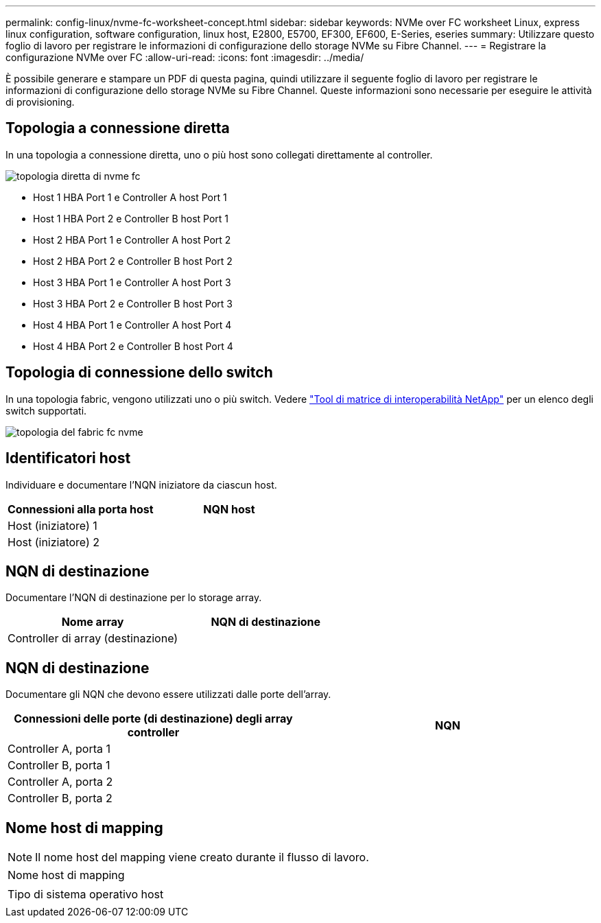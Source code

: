 ---
permalink: config-linux/nvme-fc-worksheet-concept.html 
sidebar: sidebar 
keywords: NVMe over FC worksheet Linux, express linux configuration, software configuration, linux host, E2800, E5700, EF300, EF600, E-Series, eseries 
summary: Utilizzare questo foglio di lavoro per registrare le informazioni di configurazione dello storage NVMe su Fibre Channel. 
---
= Registrare la configurazione NVMe over FC
:allow-uri-read: 
:icons: font
:imagesdir: ../media/


[role="lead"]
È possibile generare e stampare un PDF di questa pagina, quindi utilizzare il seguente foglio di lavoro per registrare le informazioni di configurazione dello storage NVMe su Fibre Channel. Queste informazioni sono necessarie per eseguire le attività di provisioning.



== Topologia a connessione diretta

In una topologia a connessione diretta, uno o più host sono collegati direttamente al controller.

image::../media/nvme_fc_direct_topology.png[topologia diretta di nvme fc]

* Host 1 HBA Port 1 e Controller A host Port 1
* Host 1 HBA Port 2 e Controller B host Port 1
* Host 2 HBA Port 1 e Controller A host Port 2
* Host 2 HBA Port 2 e Controller B host Port 2
* Host 3 HBA Port 1 e Controller A host Port 3
* Host 3 HBA Port 2 e Controller B host Port 3
* Host 4 HBA Port 1 e Controller A host Port 4
* Host 4 HBA Port 2 e Controller B host Port 4




== Topologia di connessione dello switch

In una topologia fabric, vengono utilizzati uno o più switch. Vedere https://mysupport.netapp.com/matrix["Tool di matrice di interoperabilità NetApp"^] per un elenco degli switch supportati.

image::../media/nvme_fc_fabric_topology.png[topologia del fabric fc nvme]



== Identificatori host

Individuare e documentare l'NQN iniziatore da ciascun host.

|===
| Connessioni alla porta host | NQN host 


 a| 
Host (iniziatore) 1
 a| 



 a| 
Host (iniziatore) 2
 a| 

|===


== NQN di destinazione

Documentare l'NQN di destinazione per lo storage array.

|===
| Nome array | NQN di destinazione 


 a| 
Controller di array (destinazione)
 a| 

|===


== NQN di destinazione

Documentare gli NQN che devono essere utilizzati dalle porte dell'array.

|===
| Connessioni delle porte (di destinazione) degli array controller | NQN 


 a| 
Controller A, porta 1
 a| 



 a| 
Controller B, porta 1
 a| 



 a| 
Controller A, porta 2
 a| 



 a| 
Controller B, porta 2
 a| 

|===


== Nome host di mapping


NOTE: Il nome host del mapping viene creato durante il flusso di lavoro.

|===


 a| 
Nome host di mapping
 a| 



 a| 
Tipo di sistema operativo host
 a| 

|===